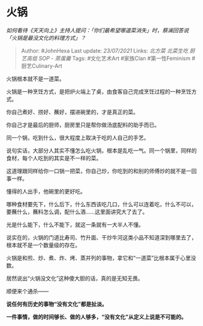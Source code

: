 * 火锅
  :PROPERTIES:
  :CUSTOM_ID: 火锅
  :END:

/如何看待《天天向上》主持人提问：「你们最希望哪道菜消失」时，蔡澜回答说「火锅是最没文化的料理方式」？/

#+BEGIN_QUOTE
  Author: #JohnHexa Last update: /23/07/2021/ Links: [[北方菜]]
  [[北菜生吃]] [[厨艺高低]] [[SOP - 蒸蛋羹]] Tags: #文化艺术Art
  #家族Clan #第一性Feminism #厨艺Culinary-Art
#+END_QUOTE

火锅根本就不是一道菜。

火锅是一种烹饪方式，是把炉火端上了桌，由食客自己完成烹饪过程的一种烹饪方式。

你自己煮好、捞好、蘸好，摆进碗里的，才是真正的菜。

你自己才是最后的厨师，厨房里只是帮你做汤底配料的助手而已。

同一个锅，吃到什么，很大程度上取决于吃的人自己的手艺。

说句实话，大部分人其实不懂怎么吃火锅，根本是乱吃一气。同一个锅里，同样的食材，每个人吃到的其实是不一样的菜。

这道理跟同样给你一口锅一把菜，你自己炒，你吃到的和别的师傅炒的就不是一回事一样。

懂得的人出手，他碗里的更好吃。

哪种食材要先下，什么后下，什么东西该吃几口，什么可以连着吃，什么不可以，要蘸什么，蘸料怎么调，配什么酒......这里面讲究大了去了。

光是什么能下，什么不能下，就这一条就有一大半人不懂。

说实在的，火锅的门道比寿司、竹升面、干炒牛河这类小品不知道深到哪里去了，根本就不是一个数量级的存在。

火锅是和煎、炒、煮、炸、烤、蒸并列的事物，拿它和“一道菜”比根本属于心里没数。

居然说出“火锅没文化”这种傻大胆的话，真的是无知无畏。

顺便来个通杀------

*说任何有历史的事物“没有文化”都是扯淡。*

*一件事情，做的时间够长、做的人够多，“没有文化”从定义上说是不可能的。*
